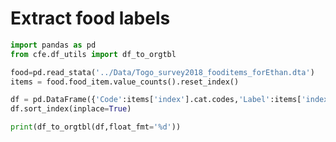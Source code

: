 * Extract food labels
#+begin_src python :results output raw table
import pandas as pd
from cfe.df_utils import df_to_orgtbl

food=pd.read_stata('../Data/Togo_survey2018_fooditems_forEthan.dta')
items = food.food_item.value_counts().reset_index()

df = pd.DataFrame({'Code':items['index'].cat.codes,'Label':items['index'],'Frequency':items.food_item}).set_index('Code')
df.sort_index(inplace=True)

print(df_to_orgtbl(df,float_fmt='%d'))
#+end_src

#+results:
| Code | Label                                                                   | Frequency |
|------+-------------------------------------------------------------------------+-----------|
|    0 | Riz local longs grains                                                  |      1916 |
|    1 | Riz local (KoviÃ©)                                                      |       222 |
|    2 | Riz importÃ© longs grains                                               |      1852 |
|    3 | Riz importÃ© brisÃ©                                                     |       179 |
|    4 | MaÃ¯s en Ã©pis                                                          |       309 |
|    5 | MaÃ¯s en grains                                                         |      5225 |
|    6 | Mil                                                                     |       114 |
|    7 | Sorgho                                                                  |       197 |
|    8 | BlÃ©                                                                    |         1 |
|    9 | Fonio                                                                   |        49 |
|   10 | 11                                                                      |         6 |
|   11 | Farine de maÃ¯s                                                         |       511 |
|   12 | Farine de mil                                                           |        24 |
|   13 | Farine de blÃ© local ou importÃ©                                        |         4 |
|   14 | 15                                                                      |         6 |
|   15 | PÃ¢tes alimentaires                                                     |      1868 |
|   16 | Pain moderne                                                            |       335 |
|   17 | Pain traditionnel                                                       |      1121 |
|   18 | Croissants                                                              |        11 |
|   19 | Biscuits                                                                |       236 |
|   20 | GÃ¢teaux                                                                |        66 |
|   21 | Beignets, galettes                                                      |       695 |
|   22 | Viande de bÅuf                                                      |       877 |
|   23 | Viande de chameau                                                       |         1 |
|   24 | Viande de mouton                                                        |       140 |
|   25 | Viande de chÃ¨vre                                                       |       178 |
|   26 | Abats et tripes (foie, rognon, etc.)                                    |        28 |
|   27 | Viande de porc                                                          |       295 |
|   28 | Poulet sur pied                                                         |       647 |
|   29 | Viande de poulet                                                        |       587 |
|   30 | Viande d'autres volailles domestiques                                   |        55 |
|   31 | Charcuterie (jambon, saucisson), conserves de viandes                   |        18 |
|   32 | Gibiers                                                                 |       108 |
|   33 | Autres viandes n.d.a                                                    |        76 |
|   34 | Chinchard frais                                                         |       469 |
|   35 | Carpe fraÃ®che                                                          |        90 |
|   36 | Dorade fraiche                                                          |        31 |
|   37 | Maquereau frais                                                         |        33 |
|   38 | Chinchard fumÃ©                                                         |      2599 |
|   39 | Anchois fumÃ©                                                           |      4027 |
|   40 | Poisson sÃ©chÃ©                                                         |       647 |
|   41 | Crabes, crevettes et autres fruits de mer                               |       175 |
|   42 | Conserves de poisson                                                    |       209 |
|   43 | Lait frais                                                              |       243 |
|   44 | Lait caillÃ©, yaourt                                                    |        62 |
|   45 | Lait concentrÃ© sucrÃ©                                                  |       179 |
|   46 | Lait concentrÃ© non-sucrÃ©                                              |       181 |
|   47 | Lait en poudre                                                          |       378 |
|   48 | Fromage local                                                           |       532 |
|   49 | Lait et farines pour bÃ©bÃ©                                             |        44 |
|   50 | Autres produits laitiers                                                |        25 |
|   51 | Oeufs                                                                   |       934 |
|   52 | Beurre                                                                  |        54 |
|   53 | Beurre de karitÃ©                                                       |       146 |
|   54 | Huile de palme rouge                                                    |      2766 |
|   55 | Huile d'arachide                                                        |      2236 |
|   56 | Huile de coton                                                          |       902 |
|   57 | Huile de palme raffinÃ©e                                                |      1046 |
|   58 | Autres huiles n.d.a. (maÃ¯s, soja, huile palmiste, etc.)                |       378 |
|   59 | Mangue                                                                  |      1781 |
|   60 | Ananas                                                                  |       259 |
|   61 | Orange                                                                  |      1868 |
|   62 | Banane douce                                                            |       965 |
|   63 | Citrons                                                                 |       339 |
|   64 | Autres agrumes                                                          |        14 |
|   65 | Avocats                                                                 |       305 |
|   66 | PastÃ¨que, Melon                                                        |        79 |
|   67 | Dattes                                                                  |        65 |
|   68 | Noix de coco                                                            |       190 |
|   69 | Canne Ã  sucre                                                          |       131 |
|   70 | Autres fruits (pommes, raisin, etc.)                                    |       218 |
|   71 | Salade (laitue)                                                         |       140 |
|   72 | Choux                                                                   |       118 |
|   73 | Carotte                                                                 |       145 |
|   74 | Haricot vert                                                            |        98 |
|   75 | Concombre                                                               |        81 |
|   76 | Aubergine, Courge/Courgette                                             |       404 |
|   77 | Poivron frais                                                           |        91 |
|   78 | Tomate fraÃ®che                                                         |      3675 |
|   79 | Tomate sÃ©chÃ©e                                                         |        21 |
|   80 | Gombo frais                                                             |      2897 |
|   81 | Gombo sec                                                               |      2562 |
|   82 | Oignon frais                                                            |      4591 |
|   83 | Ail                                                                     |      1782 |
|   84 | Feuilles d'oseille (dakoumou, bissap/floerÃ¨)                           |      1282 |
|   85 | Feuilles de baobab                                                      |      2030 |
|   86 | Gboma                                                                   |      1350 |
|   87 | AdÃ©mÃ¨ (Feuilles crin-crin)                                            |      2621 |
|   88 | Moringa, feuilles de manioc, feuilles de taro et autres feuilles        |       372 |
|   89 | Autre lÃ©gumes frais n.d.a                                              |       166 |
|   90 | ConcentrÃ© de tomate                                                    |      2281 |
|   91 | Petits pois                                                             |        23 |
|   92 | Petit pois secs                                                         |         2 |
|   93 | Autres lÃ©gumes secs n.d.a                                              |        65 |
|   94 | NiÃ©bÃ©/Haricots secs                                                   |      3118 |
|   95 | Arachides fraÃ®ches en coques                                           |       359 |
|   96 | Arachides sÃ©chÃ©es en coques                                           |       186 |
|   97 | Arachides dÃ©cortiquÃ©es ou pilÃ©es                                     |       457 |
|   98 | Arachide grillÃ©e                                                       |       423 |
|   99 | PÃ¢te d'arachide                                                        |       600 |
|  100 | SÃ©same                                                                 |      1061 |
|  101 | Noix de cajou                                                           |         3 |
|  102 | Noix de karitÃ©                                                         |         6 |
|  103 | Manioc                                                                  |       819 |
|  104 | Igname                                                                  |      2172 |
|  105 | Plantain                                                                |       218 |
|  106 | Pomme de terre                                                          |        59 |
|  107 | Taro, macabo                                                            |       227 |
|  108 | Patate douce                                                            |       234 |
|  109 | Autres tubercules n.d.a                                                 |         4 |
|  110 | Farines de manioc                                                       |       316 |
|  111 | Gari, tapioca                                                           |      2578 |
|  112 | AttiÃ©ke                                                                |        26 |
|  113 | Sucre (poudre ou morceaux)                                              |      3121 |
|  114 | Miel                                                                    |       228 |
|  115 | Chocolat Ã  croquer, pÃ¢te Ã  tartiner                                  |        23 |
|  116 | Caramel, bonbons, confiseries, etc                                      |        31 |
|  117 | Sel                                                                     |      5955 |
|  118 | Piment                                                                  |      5828 |
|  119 | Gingembre                                                               |      2690 |
|  120 | Cube alimentaire (Maggi, Jumbo, )                                       |      5425 |
|  121 | ArÃ´me (Maggi, Jumbo, etc.)                                             |        88 |
|  122 | Afintin (Moutarde africaine)                                            |      3099 |
|  123 | Mayonnaise                                                              |       170 |
|  124 | Vinaigre /moutarde                                                      |        76 |
|  125 | Autres condiments (poivre etc.)                                         |        97 |
|  126 | Noix de cola                                                            |       364 |
|  127 | Autres produits alimentaires                                            |        82 |
|  128 | CafÃ©                                                                   |       112 |
|  129 | ThÃ©                                                                    |       149 |
|  130 | Chocolat en poudre                                                      |       131 |
|  131 | Autres tisanes et infusions n.d.a. (quinquelibat, citronelle, etc.)     |       151 |
|  132 | Jus de fruits (orange, bissap, gingembre, jus de cajou,etc.)            |       278 |
|  133 | Eau minÃ©rale/ filtrÃ©e                                                 |       265 |
|  134 | Boissons gazeuses (coca, etc.)                                          |       129 |
|  135 | Jus en poudre                                                           |        22 |
|  136 | BiÃ¨res et vins traditionnels (dolo, vin de palme, vin de raphia, etc.) |      1135 |
|  137 | BiÃ¨res industrielles                                                   |       222 |
